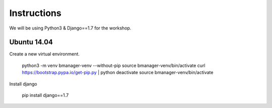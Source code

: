 Instructions
============

We will be using Python3 & Django==1.7 for the workshop.


Ubuntu 14.04
------------

Create a new virtual environment.

    python3 -m venv bmanager-venv --without-pip
    source bmanager-venv/bin/activate
    curl https://bootstrap.pypa.io/get-pip.py | python
    deactivate
    source bmanager-venv/bin/activate

Install django

    pip install django==1.7
